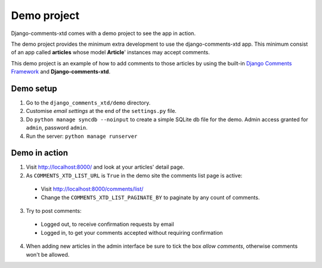 .. _ref-example:

============
Demo project
============

Django-comments-xtd comes with a demo project to see the app in action.

The demo project provides the minimum extra development to use the django-comments-xtd app. This minimum consist of an app called **articles** whose model **Article**' instances may accept comments. 

This demo project is an example of how to add comments to those articles by using the built-in `Django Comments Framework <https://docs.djangoproject.com/en/1.3/ref/contrib/comments/>`_ and **Django-comments-xtd**.

Demo setup
==========

1. Go to the ``django_comments_xtd/demo`` directory.

2. Customise *email settings* at the end of the ``settings.py`` file.

3. Do ``python manage syncdb --noinput`` to create a simple SQLite db file for the demo. Admin access granted for ``admin``, password ``admin``.

4. Run the server: ``python manage runserver``

Demo in action
==============

1. Visit http://localhost:8000/ and look at your articles' detail page. 

2. As ``COMMENTS_XTD_LIST_URL`` is ``True`` in the demo site the comments list page is active:
 * Visit http://localhost:8000/comments/list/
 * Change the ``COMMENTS_XTD_LIST_PAGINATE_BY`` to paginate by any count of comments.

3. Try to post comments:
 * Logged out, to receive confirmation requests by email
 * Logged in, to get your comments accepted without requiring confirmation

4. When adding new articles in the admin interface be sure to tick the box *allow comments*, otherwise comments won't be allowed.

